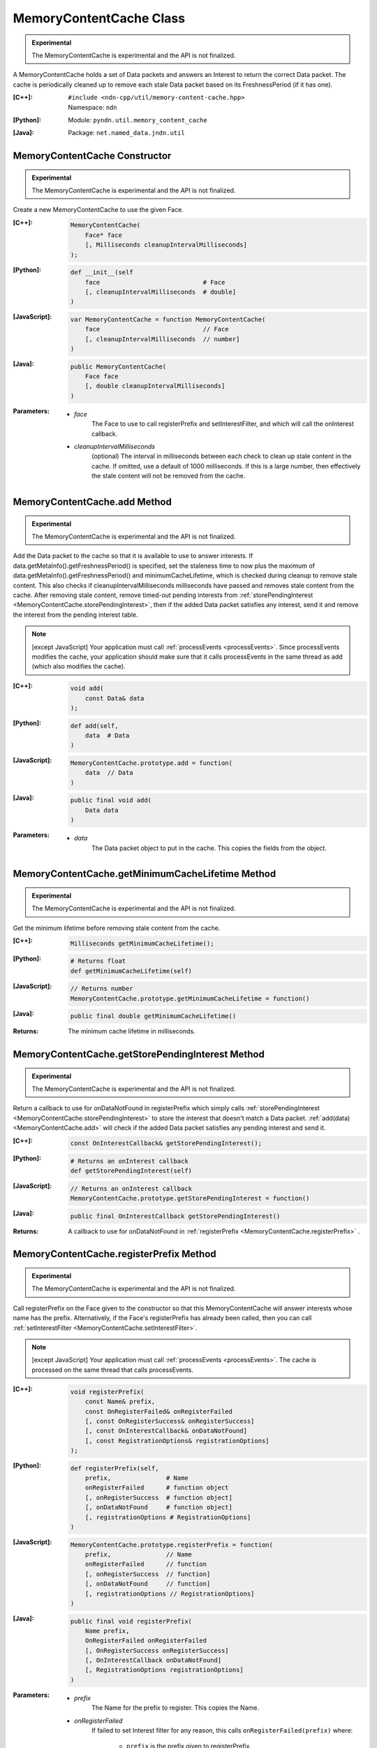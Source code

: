 MemoryContentCache Class
========================

.. container:: experimental

    .. admonition:: Experimental

       The MemoryContentCache is experimental and the API is not finalized.

    A MemoryContentCache holds a set of Data packets and answers an Interest to
    return the correct Data packet. The cache is periodically cleaned up to
    remove each stale Data packet based on its FreshnessPeriod (if it has one).

    :[C++]:
        | ``#include <ndn-cpp/util/memory-content-cache.hpp>``
        | Namespace: ``ndn``

    :[Python]:
        Module: ``pyndn.util.memory_content_cache``

    :[Java]:
        Package: ``net.named_data.jndn.util``

MemoryContentCache Constructor
------------------------------

.. container:: experimental

    .. admonition:: Experimental

       The MemoryContentCache is experimental and the API is not finalized.

    Create a new MemoryContentCache to use the given Face.

    :[C++]:

        .. code-block:: c++

            MemoryContentCache(
                Face* face
                [, Milliseconds cleanupIntervalMilliseconds]
            );

    :[Python]:

        .. code-block:: python

            def __init__(self
                face                            # Face
                [, cleanupIntervalMilliseconds  # double]
            )

    :[JavaScript]:

        .. code-block:: javascript

            var MemoryContentCache = function MemoryContentCache(
                face                            // Face
                [, cleanupIntervalMilliseconds  // number]
            )

    :[Java]:

        .. code-block:: java

            public MemoryContentCache(
                Face face
                [, double cleanupIntervalMilliseconds]
            )

    :Parameters:

        - `face`
            The Face to use to call registerPrefix and setInterestFilter, and
            which will call the onInterest callback.

        - `cleanupIntervalMilliseconds`
            (optional) The interval in milliseconds
            between each check to clean up stale content in the cache. If omitted,
            use a default of 1000 milliseconds. If this is a large number, then
            effectively the stale content will not be removed from the cache.

.. _MemoryContentCache.add:

MemoryContentCache.add Method
-----------------------------

.. container:: experimental

    .. admonition:: Experimental

       The MemoryContentCache is experimental and the API is not finalized.

    Add the Data packet to the cache so that it is available to use to 
    answer interests. If data.getMetaInfo().getFreshnessPeriod() is specified,
    set the staleness time to now plus the maximum of
    data.getMetaInfo().getFreshnessPeriod() and minimumCacheLifetime,
    which is checked during cleanup to remove stale content. This also checks if 
    cleanupIntervalMilliseconds milliseconds have passed and removes stale 
    content from the cache. After removing stale content, remove timed-out
    pending interests from
    :ref:`storePendingInterest <MemoryContentCache.storePendingInterest>`, then
    if the added Data packet satisfies any interest, send it and remove the
    interest from the pending interest table.

    .. note::

        [except JavaScript] Your application must call :ref:`processEvents <processEvents>`.  
        Since processEvents modifies the cache, your application should make sure that it 
        calls processEvents in the same thread as add (which also modifies the cache).

    :[C++]:

        .. code-block:: c++

            void add(
                const Data& data
            );

    :[Python]:

        .. code-block:: python

            def add(self,
                data  # Data
            )

    :[JavaScript]:

        .. code-block:: javascript

            MemoryContentCache.prototype.add = function(
                data  // Data
            )

    :[Java]:

        .. code-block:: java

            public final void add(
                Data data
            )

    :Parameters:

        - `data`
            The Data packet object to put in the cache. This copies the 
            fields from the object.

.. _MemoryContentCache.getMinimumCacheLifetime:

MemoryContentCache.getMinimumCacheLifetime Method
-------------------------------------------------

.. container:: experimental

    .. admonition:: Experimental

       The MemoryContentCache is experimental and the API is not finalized.

    Get the minimum lifetime before removing stale content from the cache.

    :[C++]:

        .. code-block:: c++

            Milliseconds getMinimumCacheLifetime();

    :[Python]:

        .. code-block:: python

            # Returns float
            def getMinimumCacheLifetime(self)

    :[JavaScript]:

        .. code-block:: javascript

            // Returns number
            MemoryContentCache.prototype.getMinimumCacheLifetime = function()

    :[Java]:

        .. code-block:: java

            public final double getMinimumCacheLifetime()

    :Returns:

        The minimum cache lifetime in milliseconds.

.. _MemoryContentCache.getStorePendingInterest:

MemoryContentCache.getStorePendingInterest Method
-------------------------------------------------

.. container:: experimental

    .. admonition:: Experimental

       The MemoryContentCache is experimental and the API is not finalized.


    Return a callback to use for onDataNotFound in registerPrefix which simply calls
    :ref:`storePendingInterest <MemoryContentCache.storePendingInterest>` to store
    the interest that doesn't match a Data packet.
    :ref:`add(data) <MemoryContentCache.add>` will check if the added Data packet
    satisfies any pending interest and send it.

    :[C++]:

        .. code-block:: c++

            const OnInterestCallback& getStorePendingInterest();

    :[Python]:

        .. code-block:: python

            # Returns an onInterest callback
            def getStorePendingInterest(self)

    :[JavaScript]:

        .. code-block:: javascript

            // Returns an onInterest callback
            MemoryContentCache.prototype.getStorePendingInterest = function()

    :[Java]:

        .. code-block:: java

            public final OnInterestCallback getStorePendingInterest()

    :Returns:

        A callback to use for onDataNotFound in
        :ref:`registerPrefix <MemoryContentCache.registerPrefix>` .

.. _MemoryContentCache.registerPrefix:

MemoryContentCache.registerPrefix Method
----------------------------------------

.. container:: experimental

    .. admonition:: Experimental

       The MemoryContentCache is experimental and the API is not finalized.

    Call registerPrefix on the Face given to the constructor so that this
    MemoryContentCache will answer interests whose name has the prefix.
    Alternatively, if the Face's registerPrefix has already been called,
    then you can call :ref:`setInterestFilter <MemoryContentCache.setInterestFilter>`.

    .. note::

        [except JavaScript] Your application must call :ref:`processEvents <processEvents>`.  
        The cache is processed on the same thread that calls processEvents.

    :[C++]:

        .. code-block:: c++

            void registerPrefix(
                const Name& prefix,
                const OnRegisterFailed& onRegisterFailed
                [, const OnRegisterSuccess& onRegisterSuccess]
                [, const OnInterestCallback& onDataNotFound]
                [, const RegistrationOptions& registrationOptions]
            );

    :[Python]:

        .. code-block:: python

            def registerPrefix(self,
                prefix,               # Name
                onRegisterFailed      # function object
                [, onRegisterSuccess  # function object]
                [, onDataNotFound     # function object]
                [, registrationOptions # RegistrationOptions]
            )

    :[JavaScript]:

        .. code-block:: javascript

            MemoryContentCache.prototype.registerPrefix = function(
                prefix,               // Name
                onRegisterFailed      // function
                [, onRegisterSuccess  // function]
                [, onDataNotFound     // function]
                [, registrationOptions // RegistrationOptions]
            )

    :[Java]:

        .. code-block:: java

            public final void registerPrefix(
                Name prefix,
                OnRegisterFailed onRegisterFailed
                [, OnRegisterSuccess onRegisterSuccess]
                [, OnInterestCallback onDataNotFound]
                [, RegistrationOptions registrationOptions]
            )

    :Parameters:

        - `prefix`
            The Name for the prefix to register. This copies the Name.

        - `onRegisterFailed`
            If failed to set Interest filter for any reason, this calls ``onRegisterFailed(prefix)`` where:

                - ``prefix`` is the prefix given to registerPrefix.

          .. note::

              The library will log any exceptions thrown by this callback, but for better
              error handling the callback should catch and properly handle any exceptions.

        - `onRegisterSuccess`
          (optional) When this receives a success message from the forwarder, this calls ``onRegisterSuccess(prefix, registeredPrefixId)`` where:

          - ``prefix`` is the prefix given to registerPrefix.
          - ``registeredPrefixId`` is the value returned by registerPrefix.

          .. note::

              The library will log any exceptions thrown by this callback, but for better
              error handling the callback should catch and properly handle any exceptions.

        - `onDataNotFound`
            (optional) If a data packet for an interest is not found in the
            cache, this forwards the interest by calling the onDataNotFound
            callback. (For details of the callback parameters, see the
            onInterest parameter of :ref:`registerPrefix <Face.registerPrefix>`.
            The onDataNotFound callback is called on the same thread that calls
            :ref:`processEvents <processEvents>`.) Your callback can find the
            Data packet for the interest and send it. If your callback cannot
            find the Data packet, it can optionally call
            :ref:`storePendingInterest(interest, ...) <MemoryContentCache.storePendingInterest>`
            to store the pending interest in this object to be satisfied by a
            later call to :ref:`add(data) <MemoryContentCache.add>`. If you want
            to automatically store all pending interests, you can simply use
            :ref:`getStorePendingInterest() <MemoryContentCache.getStorePendingInterest>`
            for onDataNotFound. If onDataNotFound is an empty OnInterestCallback()
            (C++) or null (Java, JavaScript) or None (PyNDN), this does not use
            it.

          .. note::

              The library will log any exceptions thrown by this callback, but for better
              error handling the callback should catch and properly handle any exceptions.

        - `registrationOptions`
              (optional) The registration options for finer control of how to forward an
              interest and other options. If omitted, use the default
              :ref:`RegistrationOptions <RegistrationOptions>` constructor.

.. _MemoryContentCache.setInterestFilter:

MemoryContentCache.setInterestFilter Methods
--------------------------------------------

MemoryContentCache.setInterestFilter Method (from InterestFilter)
^^^^^^^^^^^^^^^^^^^^^^^^^^^^^^^^^^^^^^^^^^^^^^^^^^^^^^^^^^^^^^^^^

.. container:: experimental

    .. admonition:: Experimental

       The MemoryContentCache is experimental and the API is not finalized.

    Call setInterestFilter on the Face given to the constructor so that this
    MemoryContentCache will answer interests whose name matches the filter.

    .. note::

        [except JavaScript] Your application must call :ref:`processEvents <processEvents>`.
        The cache is processed on the same thread that calls processEvents.

    :[C++]:

        .. code-block:: c++

            void setInterestFilter(
                const InterestFilter& filter,
                [, const OnInterestCallback& onDataNotFound]
            );

    :[Python]:

        .. code-block:: python

            def setInterestFilter(self,
                filter,            # InterestFilter
                [, onDataNotFound  # function object]
            )

    :[JavaScript]:

        .. code-block:: javascript

            MemoryContentCache.prototype.setInterestFilter = function(
                filter,            // InterestFilter
                [, onDataNotFound  // function]
            )

    :[Java]:

        .. code-block:: java

            public final void setInterestFilter(
                InterestFilter filter,
                [, OnInterestCallback onDataNotFound]
            )

    :Parameters:

        - `filter`
            The :ref:`InterestFilter <InterestFilter>` with a prefix and optional
            regex filter used to match the name of an incoming Interest. This makes
            a copy of filter.

        - `onDataNotFound`
            (optional) If a data packet for an interest is not found in the
            cache, this forwards the interest by calling the onDataNotFound
            callback. (For details of the callback parameters, see the
            onInterest parameter of :ref:`registerPrefix <Face.registerPrefix>`.
            The onDataNotFound callback is called on the same thread that calls
            :ref:`processEvents <processEvents>`.) Your callback can find the
            Data packet for the interest and send it. If your callback cannot
            find the Data packet, it can optionally call
            :ref:`storePendingInterest(interest, ...) <MemoryContentCache.storePendingInterest>`
            to store the pending interest in this object to be satisfied by a
            later call to :ref:`add(data) <MemoryContentCache.add>`. If you want
            to automatically store all pending interests, you can simply use
            :ref:`getStorePendingInterest() <MemoryContentCache.getStorePendingInterest>`
            for onDataNotFound. If onDataNotFound is an empty OnInterestCallback()
            (C++) or null (Java, JavaScript) or None (PyNDN), this does not use
            it.

          .. note::

              The library will log any exceptions thrown by this callback, but for better
              error handling the callback should catch and properly handle any exceptions.

MemoryContentCache.setInterestFilter Method (from prefix)
^^^^^^^^^^^^^^^^^^^^^^^^^^^^^^^^^^^^^^^^^^^^^^^^^^^^^^^^^

.. container:: experimental

    .. admonition:: Experimental

       The MemoryContentCache is experimental and the API is not finalized.

    Call setInterestFilter on the Face given to the constructor so that this
    MemoryContentCache will answer interests whose name name has the prefix.

    .. note::

        [except JavaScript] Your application must call :ref:`processEvents <processEvents>`.
        The cache is processed on the same thread that calls processEvents.

    :[C++]:

        .. code-block:: c++

            void setInterestFilter(
                const Name &prefix,
                [, const OnInterestCallback& onDataNotFound]
            );

    :[Python]:

        .. code-block:: python

            def setInterestFilter(self,
                prefix,            # Name
                [, onDataNotFound  # function object]
            )

    :[JavaScript]:

        .. code-block:: javascript

            MemoryContentCache.prototype.setInterestFilter = function(
                prefix,            // Name
                [, onDataNotFound  // function]
            )

    :[Java]:

        .. code-block:: java

            public final void setInterestFilter(
                Name prefix,
                [, OnInterestCallback onDataNotFound]
            )

    :Parameters:

        - `prefix`
           The :ref:`Name <Name>` prefix used to match the name of an incoming Interest.

        - `onDataNotFound`
            (optional) If a data packet for an interest is not found in the
            cache, this forwards the interest by calling the onDataNotFound
            callback. (For details of the callback parameters, see the
            onInterest parameter of :ref:`registerPrefix <Face.registerPrefix>`.
            The onDataNotFound callback is called on the same thread that calls
            :ref:`processEvents <processEvents>`.) Your callback can find the
            Data packet for the interest and send it. If your callback cannot
            find the Data packet, it can optionally call
            :ref:`storePendingInterest(interest, ...) <MemoryContentCache.storePendingInterest>`
            to store the pending interest in this object to be satisfied by a
            later call to :ref:`add(data) <MemoryContentCache.add>`. If you want
            to automatically store all pending interests, you can simply use
            :ref:`getStorePendingInterest() <MemoryContentCache.getStorePendingInterest>`
            for onDataNotFound. If onDataNotFound is an empty OnInterestCallback()
            (C++) or null (Java, JavaScript) or None (PyNDN), this does not use
            it.

          .. note::

              The library will log any exceptions thrown by this callback, but for better
              error handling the callback should catch and properly handle any exceptions.

.. _MemoryContentCache.setMinimumCacheLifetime:

MemoryContentCache.setMinimumCacheLifetime Method
-------------------------------------------------

.. container:: experimental

    .. admonition:: Experimental

       The MemoryContentCache is experimental and the API is not finalized.

    Set the minimum lifetime before removing stale content from the cache which
    can keep content in the cache longer than the lifetime defined in the meta
    info. This can be useful for matching interests where MustBeFresh is false.
    The default minimum cache lifetime is zero, meaning that content is removed
    when its lifetime expires.

    :[C++]:

        .. code-block:: c++

            void setMinimumCacheLifetime(
                Milliseconds minimumCacheLifetime
            );

    :[Python]:

        .. code-block:: python

            def setMinimumCacheLifetime(self,
                minimumCacheLifetime  # float
            )

    :[JavaScript]:

        .. code-block:: javascript

            MemoryContentCache.prototype.setMinimumCacheLifetime = function(
                minimumCacheLifetime  // number
            )

    :[Java]:

        .. code-block:: java

            public final void setMinimumCacheLifetime(
                double minimumCacheLifetime
            )

    :Parameters:

        - `minimumCacheLifetime`
            The minimum cache lifetime in milliseconds.

.. _MemoryContentCache.storePendingInterest:

MemoryContentCache.storePendingInterest Method
----------------------------------------------

.. container:: experimental

    .. admonition:: Experimental

       The MemoryContentCache is experimental and the API is not finalized.

    Store an interest from an onInterest callback in the internal pending
    interest table (normally because there is no Data packet available yet to
    satisfy the interest). :ref:`add(data) <MemoryContentCache.add>` will check
    if the added Data packet satisfies any pending interest and send it through
    the face.

    :[C++]:

        .. code-block:: c++

            void storePendingInterest(
                const ptr_lib::shared_ptr<const Interest>& interest,
                Face& face
            );

    :[Python]:

        .. code-block:: python

            def storePendingInterest(self,
                interest,  # Interest
                face       # Face
            )

    :[JavaScript]:

        .. code-block:: javascript

            MemoryContentCache.prototype.storePendingInterest = function(
                interest.  // Interest
                face       // Face
            )

    :[Java]:

        .. code-block:: java

            public final void storePendingInterest(
                Interest interest,
                Face face
            )

    :Parameters:

        - `interest`
            The Interest for which we don't have a Data packet yet. You should
            not modify the interest after calling this.

        - `face`
            The Face with the connection which received the interest. This comes
            from the onInterest callback.

MemoryContentCache.unregisterAll Method
---------------------------------------

.. container:: experimental

    .. admonition:: Experimental

       The MemoryContentCache is experimental and the API is not finalized.

    Call Face.unsetInterestFilter and Face.removeRegisteredPrefix for all the
    prefixes given to the setInterestFilter and registerPrefix method on this
    MemoryContentCache object so that it will not receive interests any more.
    You can call this if you want to "shut down" this MemoryContentCache while
    your application is still running.

    .. note::

        [except JavaScript] Your application should call this on the same thread
        that calls processEvents.

    :[C++]:

        .. code-block:: c++

            void unregisterAll();

    :[Python]:

        .. code-block:: python

            def unregisterAll(self)

    :[JavaScript]:

        .. code-block:: javascript

            MemoryContentCache.prototype.unregisterAll = function()

    :[Java]:

        .. code-block:: java

            public final unregisterAll()
